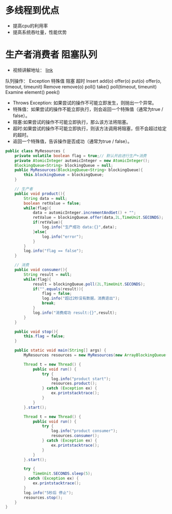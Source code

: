 #+STARTUP: overview indent
#+HTML_HEAD: <link href="style.css" rel="stylesheet" type="text/css" />
#+LANGUAGE: zh-CN

* 多线程到优点
- 提高cpu的利用率
- 提高系统吞吐量，性能优势
* 生产者消费者 阻塞队列
- 视频讲解地址： [[https://www.youtube.com/watch?v=QPYS9SoKw5g&list=PLAyxoOmo7O7cOVIe0PFufTXHqFdkNSoEi&index=44][link]]
队列操作：
          Exception	特殊值	    阻塞	超时
Insert	add(o)	    offer(o)	put(o)	offer(o, timeout, timeunit)
Remove	remove(o)	poll()	    take()	poll(timeout, timeunit)
Examine	element()	peek()

- Throws Exception: 如果尝试的操作不可能立即发生，则抛出一个异常。
- 特殊值：如果尝试的操作不能立即执行，则会返回一个特殊值（通常为true / false）。
- 阻塞:如果尝试的操作不可能立即执行，那么该方法将阻塞。
- 超时:如果尝试的操作不可能立即执行，则该方法调用将阻塞，但不会超过给定的超时。
- 返回一个特殊值，告诉操作是否成功（通常为true / false）。


#+BEGIN_SRC java
public class MyResources {
    private volatile boolean flag = true;// 默认开启进行生产+消费
    private AtomicInteger automicInteger = new AtomicInteger();
    BlockingQueue<String> blockingQueue = null;
    public MyResources(BlockingQueue<String> blockingQueue){
        this.blockingQueue = blockingQueue;
    }

    // 生产者
    public void product(){
        String data = null;
        boolean retValue = false;
        while(flag){
            data = automicInteger.incrementAndGet() + "";
            retValue = blockingQueue.offer(data,2L,TimeUnit.SECONDS);
            if(retValue){
                log.info("生产成功 data:{}",data);
            }else{
                log.info("error");
            }
        }
        log.info("flag == false");
    }

    // 消费
    public void consumer(){
        String result = null;
        while(flag){
            result = blockingQueue.poll(2L,TimeUnit.SECONDS);
            if("".equals(result)){
                flag = false;
                log.info("超过2秒没有数据，消费退出");
                break;
            }
            log.info("消费成功 result:{}",result);
        }
    }

    public void stop(){
        this.flag = false;
    }

    public static void main(String[] args) {
        MyResources resources = new MyResources(new ArrayBlockingQueue());

        Thread t = new Thread() {
            public void run() {
                try {
                    log.info("product start");
                    resources.product();
                } catch (Exception ex) {
                    ex.printstacktrace();
                }
            }
        }.start();

        Thread t = new Thread() {
            public void run() {
                try {
                    log.info("product consumer");
                    resources.consumer();
                } catch (Exception ex) {
                    ex.printstacktrace();
                }
            }
        }.start();

        try {
            TimeUnit.SECONDS.sleep(5);
        } catch (Exception ex) {
            ex.printstacktrace();
        }
        log.info("5秒后 停止");
        resources.stop();
    }
}

#+END_SRC


#+BEGIN_SRC java
#+END_SRC
